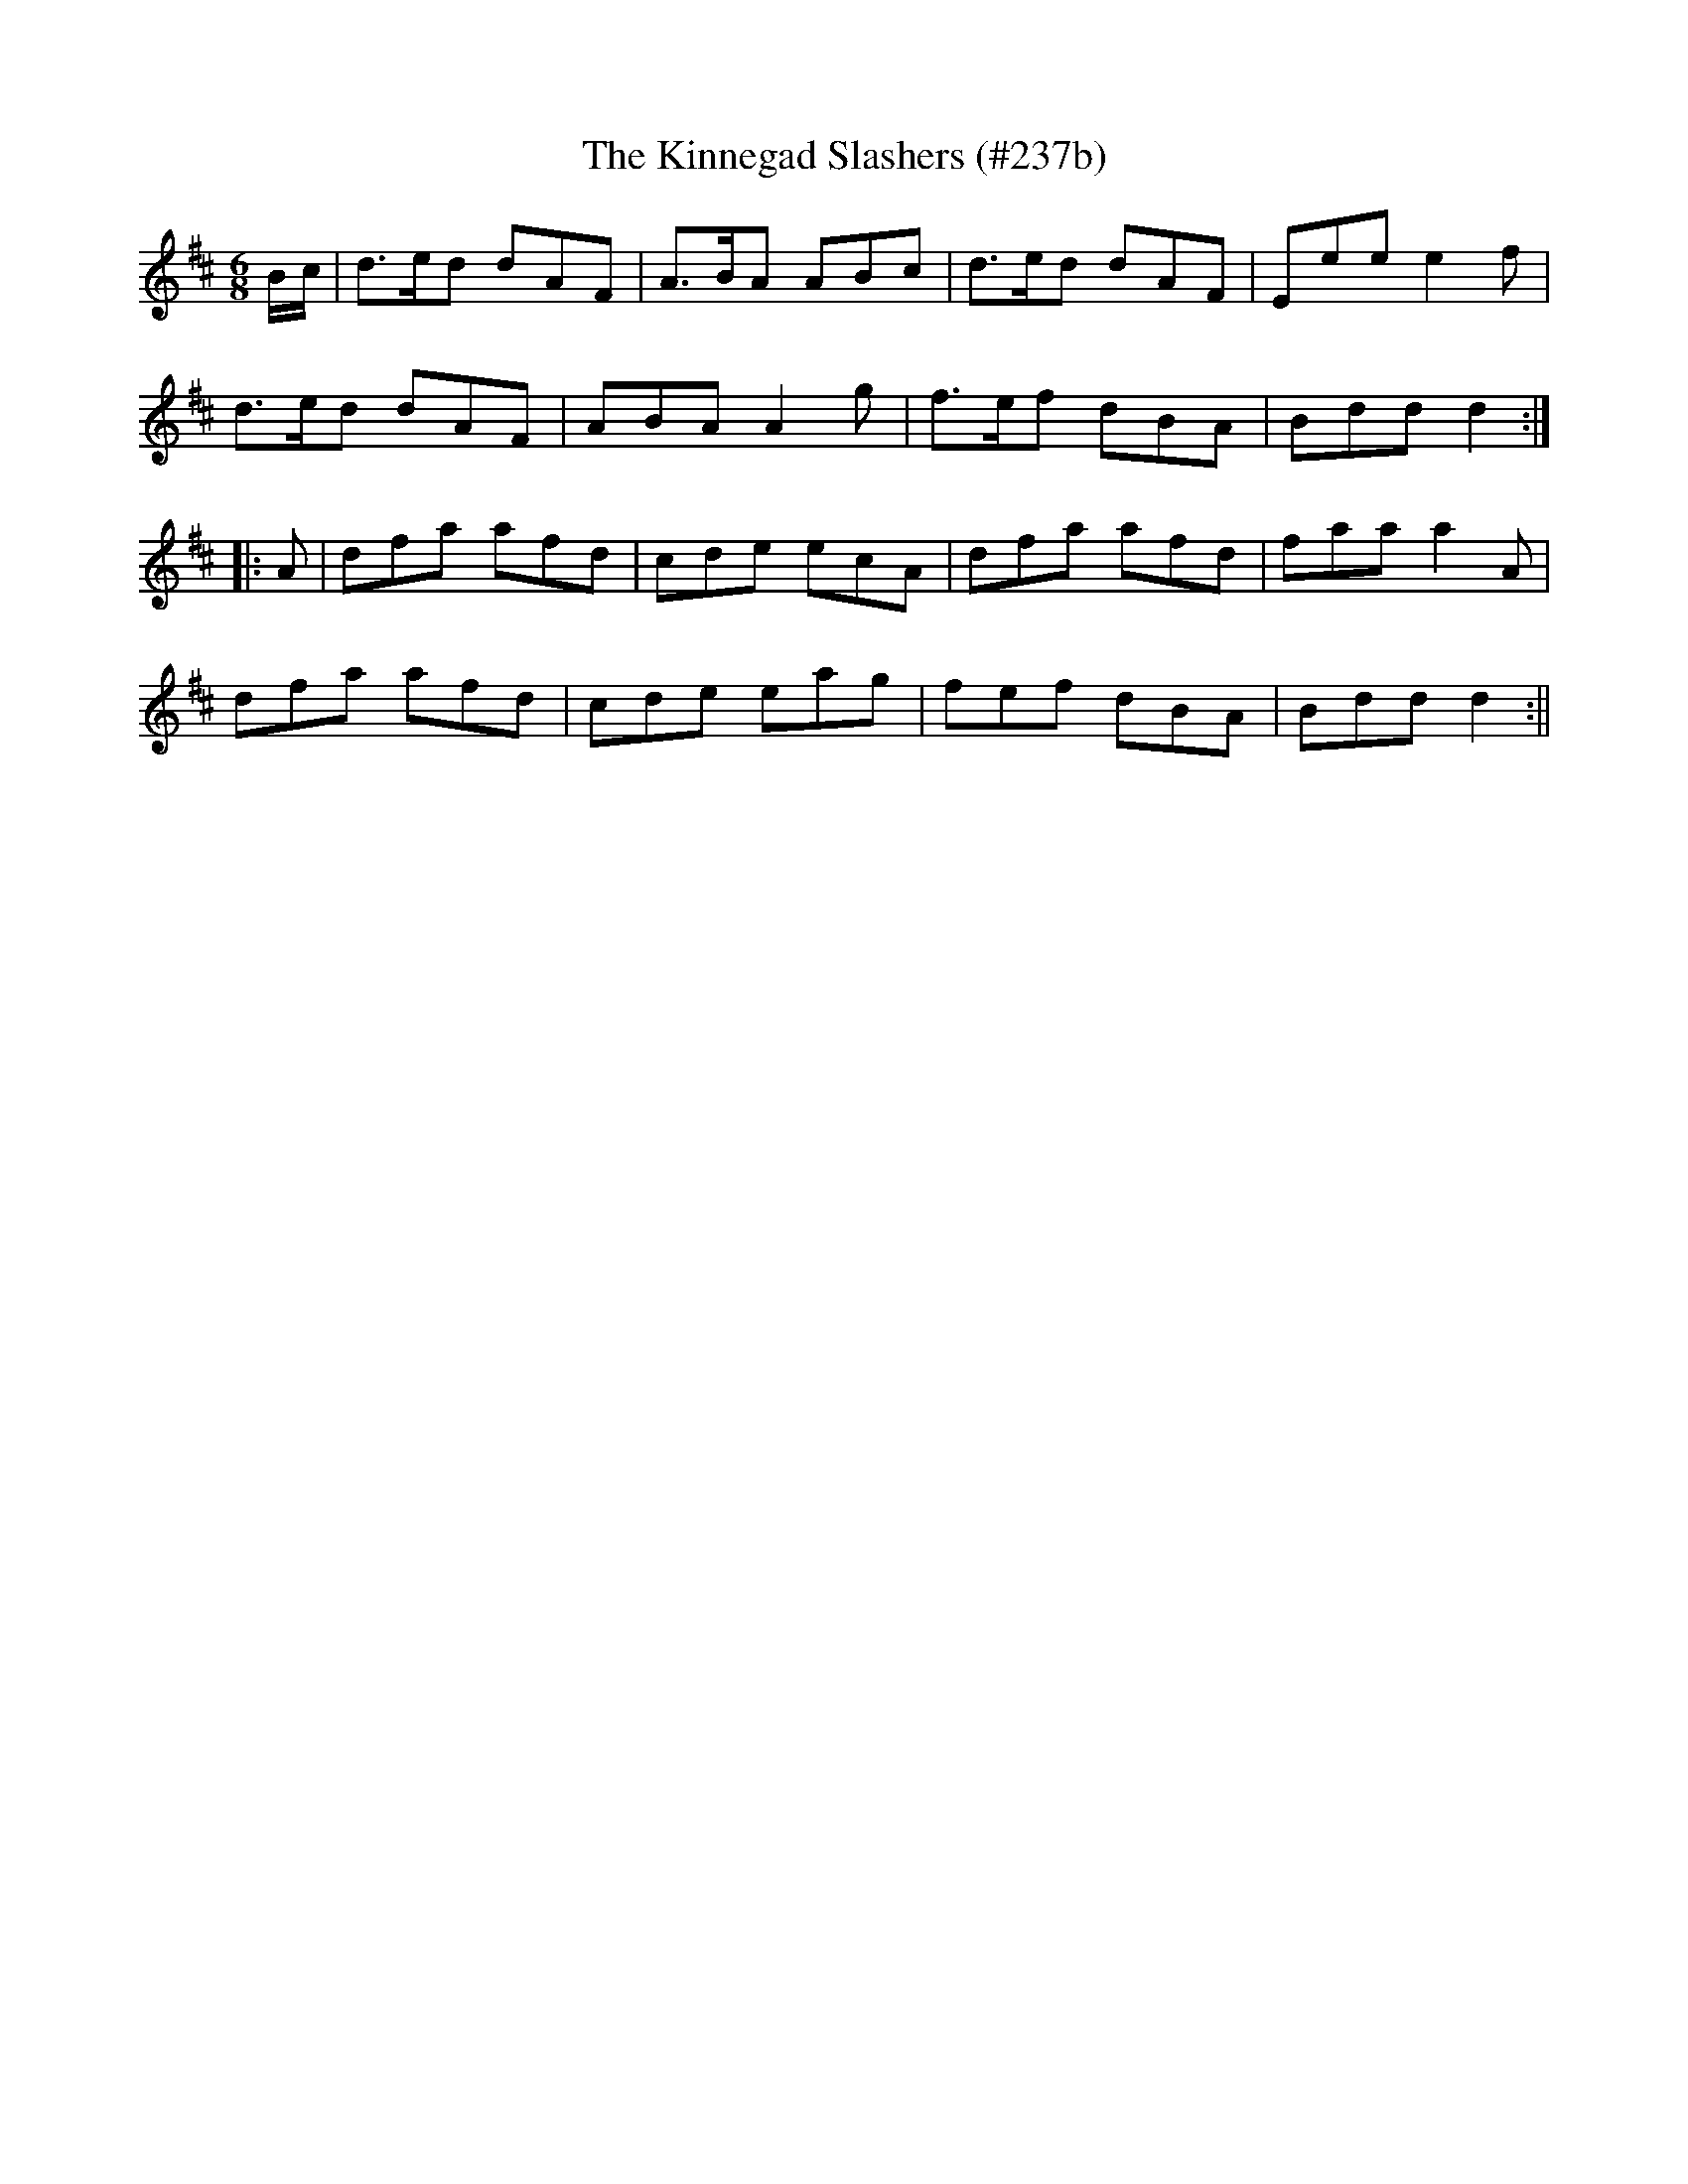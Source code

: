 X:242
T:The Kinnegad Slashers (#237b)
M:6/8
L:1/8
S:O'Farrell's Pocket Companion 1804-10
R:Jig
K:D
B/2c/2|d>ed dAF|A>BA ABc|d>ed dAF|Eee e2 f|
d>ed dAF|ABA A2 g|f>ef dBA|Bdd d2:|
|:A|dfa afd|cde ecA|dfa afd|faa a2 A|
dfa afd|cde eag|fef dBA|Bdd d2:||
%
% [POSSIBLE ORIGIN OF "Turkey in the Straw".
% SEE NOTES TO TUNE # 237.]
